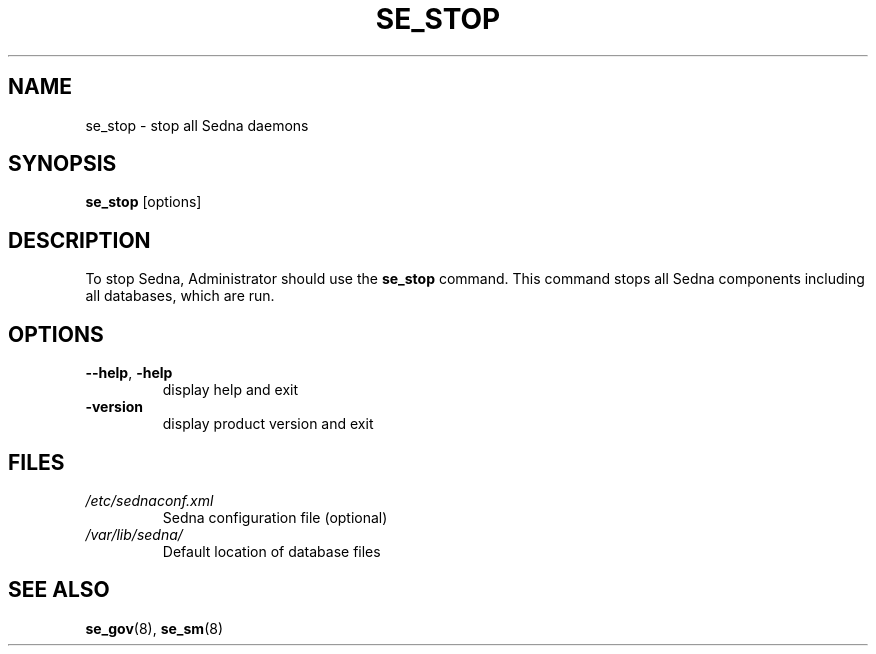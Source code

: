 .TH SE_STOP 8 "June 2005" "Sedna" "Sedna Native XML DBMS"

.SH NAME
se_stop \- stop all Sedna daemons

.SH SYNOPSIS
.B se_stop
[options]

.SH DESCRIPTION
To stop Sedna, Administrator should use the \fBse_stop\fR command. This
command stops all Sedna components including all databases, which are run.

.SH OPTIONS
.TP
\fB--help\fR, \fB-help\fR
display help and exit
.TP
\fB-version\fR
display product version and exit

.SH FILES
.I /etc/sednaconf.xml
.RS
Sedna configuration file (optional)
.RE
.I /var/lib/sedna/
.RS
Default location of database files
.SH "SEE ALSO"
.BR se_gov (8),
.BR se_sm (8)

